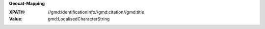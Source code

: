 **Geocat-Mapping**

:XPATH: //gmd:identificationInfo//gmd:citation//gmd:title
:Value: gmd:LocalisedCharacterString

.. code-block:: xml
    :caption: ISO-19139_che XPath for ``dct:title``

    //gmd:identificationInfo//gmd:citation//gmd:title//gmd:textGroup/gmd:LocalisedCharacterString

